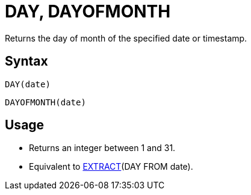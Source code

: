 = DAY, DAYOFMONTH

Returns the day of month of the specified date or timestamp.
		
== Syntax
----
DAY(date)
----
----
DAYOFMONTH(date)
----

== Usage

* Returns an integer between 1 and 31.
* Equivalent to xref:extract.adoc[EXTRACT](DAY FROM date).
